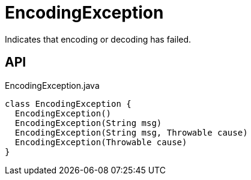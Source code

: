 = EncodingException
:Notice: Licensed to the Apache Software Foundation (ASF) under one or more contributor license agreements. See the NOTICE file distributed with this work for additional information regarding copyright ownership. The ASF licenses this file to you under the Apache License, Version 2.0 (the "License"); you may not use this file except in compliance with the License. You may obtain a copy of the License at. http://www.apache.org/licenses/LICENSE-2.0 . Unless required by applicable law or agreed to in writing, software distributed under the License is distributed on an "AS IS" BASIS, WITHOUT WARRANTIES OR  CONDITIONS OF ANY KIND, either express or implied. See the License for the specific language governing permissions and limitations under the License.

Indicates that encoding or decoding has failed.

== API

[source,java]
.EncodingException.java
----
class EncodingException {
  EncodingException()
  EncodingException(String msg)
  EncodingException(String msg, Throwable cause)
  EncodingException(Throwable cause)
}
----

